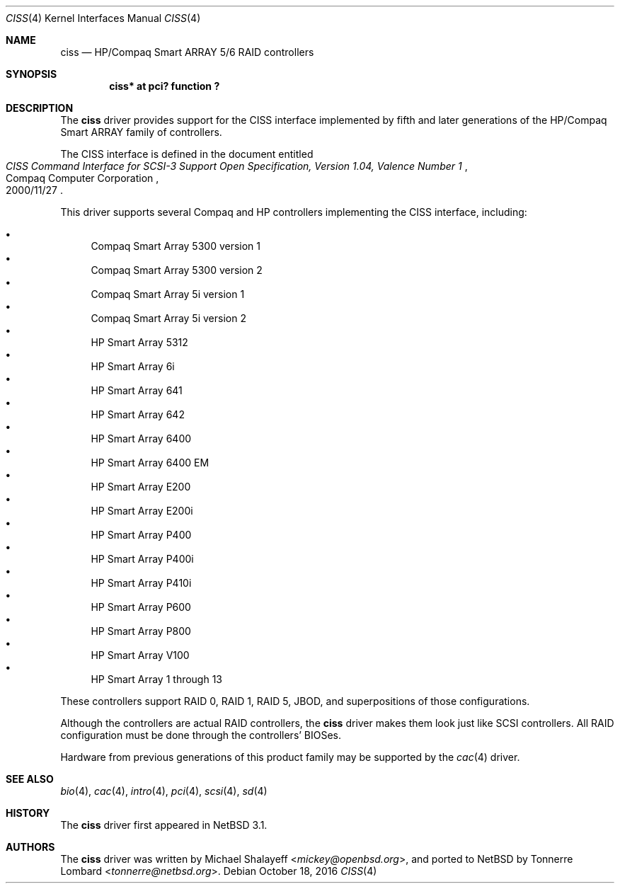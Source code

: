 .\"	$NetBSD: ciss.4,v 1.9 2016/10/18 18:44:20 gson Exp $
.\"	Jonathan Stone, 2006.
.\"
.\"	derived from:
.\"	$OpenBSD: ciss.4,v 1.4 2006/01/07 21:55:02 brad Exp $
.\"	Michael Shalayeff, 2005. Public Domain.
.\"
.Dd October 18, 2016
.Dt CISS 4
.Os
.Sh NAME
.Nm ciss
.Nd HP/Compaq Smart ARRAY 5/6 RAID controllers
.Sh SYNOPSIS
.Cd "ciss* at pci? function ?"
.Sh DESCRIPTION
The
.Nm
driver provides support for the CISS interface implemented by fifth
and later generations of the HP/Compaq Smart ARRAY family of
controllers.
.Pp
The
.Tn CISS
interface is defined in the document entitled
.Rs
.%Q Compaq Computer Corporation
.%T "CISS Command Interface for SCSI-3 Support Open Specification, Version 1.04, Valence Number 1"
.%D 2000/11/27
.Re
.Pp
This driver supports several Compaq and HP controllers implementing
the CISS interface, including:
.Pp
.Bl -bullet -compact
.It
Compaq Smart Array 5300 version 1
.It
Compaq Smart Array 5300 version 2
.It
Compaq Smart Array 5i version 1
.It
Compaq Smart Array 5i version 2
.It
HP Smart Array 5312
.It
HP Smart Array 6i
.It
HP Smart Array 641
.It
HP Smart Array 642
.It
HP Smart Array 6400
.It
HP Smart Array 6400 EM
.It
HP Smart Array E200
.It
HP Smart Array E200i
.It
HP Smart Array P400
.It
HP Smart Array P400i
.It
HP Smart Array P410i
.It
HP Smart Array P600
.It
HP Smart Array P800
.It
HP Smart Array V100
.It
HP Smart Array 1 through 13
.El
.Pp
These controllers support RAID 0, RAID 1, RAID 5, JBOD,
and superpositions of those configurations.
.Pp
Although the controllers are actual RAID controllers,
the
.Nm
driver makes them look just like SCSI controllers.
All RAID configuration must be done through the controllers' BIOSes.
.Pp
Hardware from previous generations of this product family may be
supported by the
.Xr cac 4
driver.
.Sh SEE ALSO
.Xr bio 4 ,
.Xr cac 4 ,
.Xr intro 4 ,
.Xr pci 4 ,
.Xr scsi 4 ,
.Xr sd 4
.Sh HISTORY
The
.Nm
driver first appeared in
.Nx 3.1 .
.Sh AUTHORS
.An -nosplit
The
.Nm
driver was written by
.An Michael Shalayeff Aq Mt mickey@openbsd.org ,
and ported to
.Nx
by
.An Tonnerre Lombard Aq Mt tonnerre@netbsd.org .

